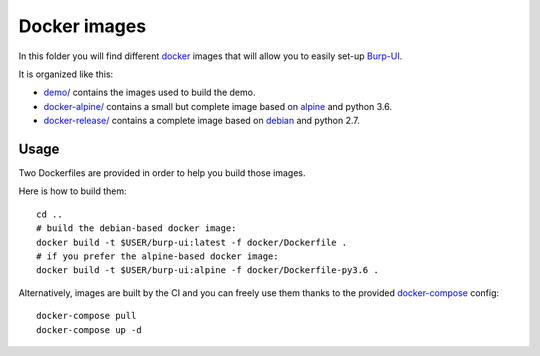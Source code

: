 Docker images
=============

In this folder you will find different `docker`_ images that will allow you to
easily set-up `Burp-UI`_.

It is organized like this:

- `demo/ <demo/>`_ contains the images used to build the demo.
- `docker-alpine/ <docker-alpine/>`_ contains a small but complete image based
  on `alpine`_ and python 3.6.
- `docker-release/ <docker-release/>`_ contains a complete image based on
  `debian`_ and python 2.7.

Usage
-----

Two Dockerfiles are provided in order to help you build those images.

Here is how to build them:

::

    cd ..
    # build the debian-based docker image:
    docker build -t $USER/burp-ui:latest -f docker/Dockerfile .
    # if you prefer the alpine-based docker image:
    docker build -t $USER/burp-ui:alpine -f docker/Dockerfile-py3.6 .


Alternatively, images are built by the CI and you can freely use them thanks to
the provided `docker-compose`_ config:

::

    docker-compose pull
    docker-compose up -d

.. _docker: https://www.docker.com/
.. _docker-compose: https://docs.docker.com/compose/
.. _Burp-UI: https://git.ziirish.me/ziirish/burp-ui
.. _alpine: https://alpinelinux.org/
.. _debian: https://www.debian.org/
